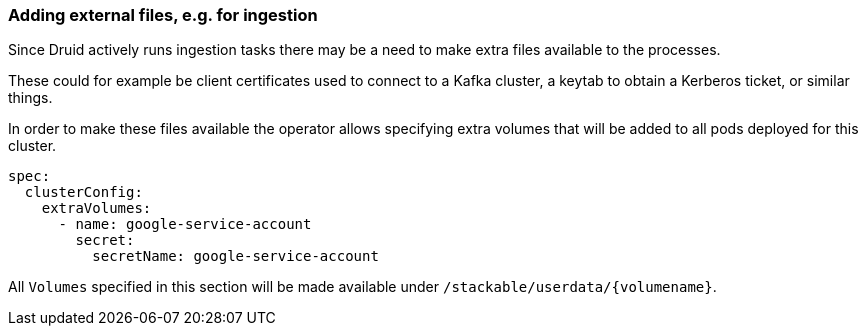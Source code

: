 
=== Adding external files, e.g. for ingestion

Since Druid actively runs ingestion tasks there may be a need to make extra files available to the processes.

These could for example be client certificates used to connect to a Kafka cluster, a keytab to obtain a Kerberos ticket, or similar things.

In order to make these files available the operator allows specifying extra volumes that will be added to all pods deployed for this cluster.

[source,yaml]
----
spec:
  clusterConfig:
    extraVolumes:
      - name: google-service-account
        secret:
          secretName: google-service-account
----

All `Volumes` specified in this section will be made available under `/stackable/userdata/\{volumename\}`.